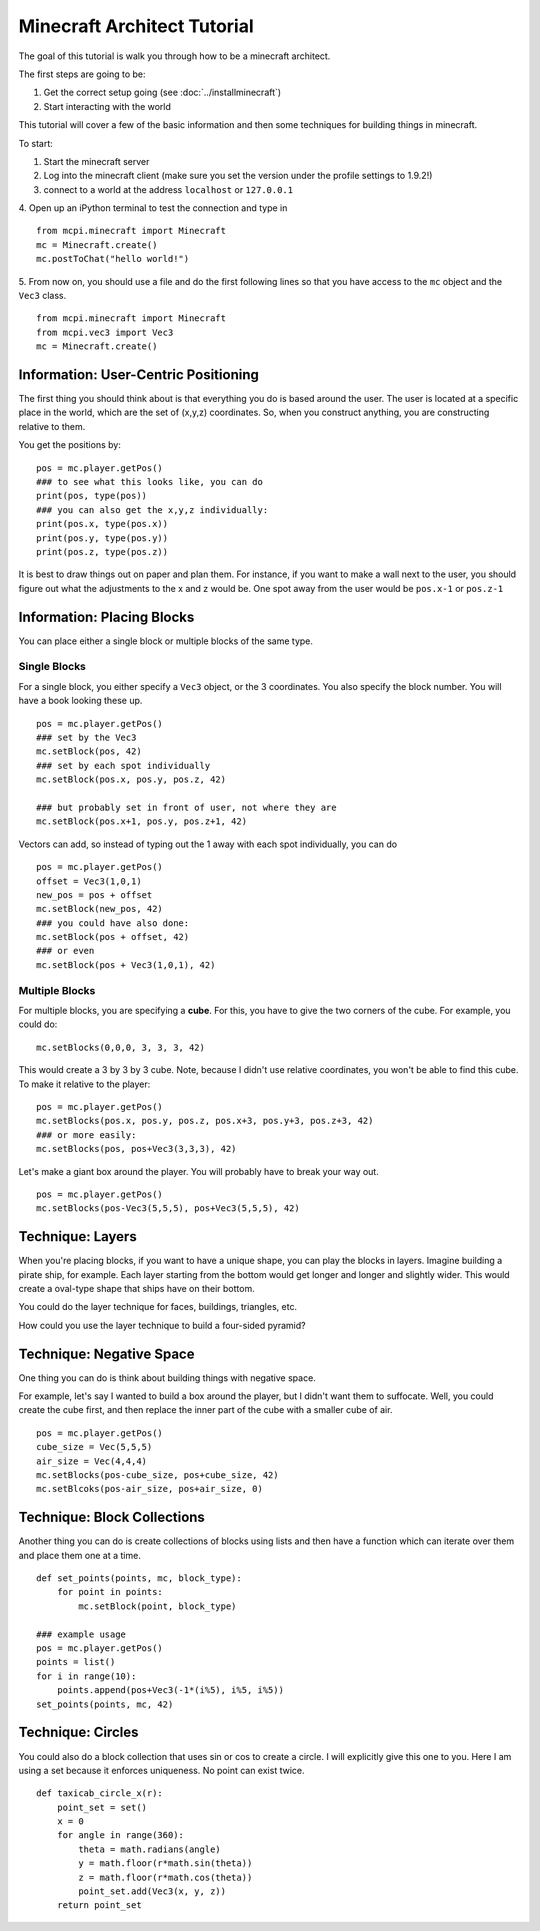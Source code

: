 Minecraft Architect Tutorial
============================

The goal of this tutorial is walk you through how to be a minecraft architect.

The first steps are going to be:

1. Get the correct setup going (see :doc:`../installminecraft`)
2. Start interacting with the world

This tutorial will cover a few of the basic information and then some techniques for building things in minecraft.

To start:

1. Start the minecraft server
2. Log into the minecraft client (make sure you set the version under the profile settings to 1.9.2!)
3. connect to a world at the address ``localhost`` or ``127.0.0.1``
4. Open up an iPython terminal to test the connection and type in
::
    from mcpi.minecraft import Minecraft
    mc = Minecraft.create()
    mc.postToChat("hello world!")
5. From now on, you should use a file and do the first following lines so that you have access to the ``mc`` object and the ``Vec3`` class.
::
    from mcpi.minecraft import Minecraft
    from mcpi.vec3 import Vec3
    mc = Minecraft.create()

Information: User-Centric Positioning
-------------------------------------

The first thing you should think about is that everything you do is based around the user.
The user is located at a specific place in the world, which are the set of (x,y,z) coordinates.
So, when you construct anything, you are constructing relative to them.

You get the positions by:
::
    pos = mc.player.getPos()
    ### to see what this looks like, you can do
    print(pos, type(pos))
    ### you can also get the x,y,z individually:
    print(pos.x, type(pos.x))
    print(pos.y, type(pos.y))
    print(pos.z, type(pos.z))

It is best to draw things out on paper and plan them.
For instance, if you want to make a wall next to the user, you should figure out what the adjustments to the x and z would be.
One spot away from the user would be ``pos.x-1`` or ``pos.z-1``


Information: Placing Blocks
---------------------------

You can place either a single block or multiple blocks of the same type.

Single Blocks
*************

For a single block, you either specify a ``Vec3`` object, or the 3 coordinates.
You also specify the block number.  You will have a book looking these up.
::
    pos = mc.player.getPos()
    ### set by the Vec3
    mc.setBlock(pos, 42)
    ### set by each spot individually
    mc.setBlock(pos.x, pos.y, pos.z, 42)

    ### but probably set in front of user, not where they are
    mc.setBlock(pos.x+1, pos.y, pos.z+1, 42)

Vectors can add, so instead of typing out the 1 away with each spot individually, you can do
::
    pos = mc.player.getPos()
    offset = Vec3(1,0,1)
    new_pos = pos + offset
    mc.setBlock(new_pos, 42)
    ### you could have also done:
    mc.setBlock(pos + offset, 42)
    ### or even
    mc.setBlock(pos + Vec3(1,0,1), 42)

Multiple Blocks
***************

For multiple blocks, you are specifying a **cube**.  For this, you have to give the two corners of the cube.
For example, you could do:
::
    mc.setBlocks(0,0,0, 3, 3, 3, 42)

This would create a 3 by 3 by 3 cube.  Note, because I didn't use relative coordinates, you won't be able to find this cube.
To make it relative to the player:
::
    pos = mc.player.getPos()
    mc.setBlocks(pos.x, pos.y, pos.z, pos.x+3, pos.y+3, pos.z+3, 42)
    ### or more easily:
    mc.setBlocks(pos, pos+Vec3(3,3,3), 42)

Let's make a giant box around the player. You will probably have to break your way out.
::
    pos = mc.player.getPos()
    mc.setBlocks(pos-Vec3(5,5,5), pos+Vec3(5,5,5), 42)

Technique: Layers
-----------------

When you're placing blocks, if you want to have a unique shape, you can play the blocks in layers.
Imagine building a pirate ship, for example.  Each layer starting from the bottom would get longer and longer and slightly wider.
This would create a oval-type shape that ships have on their bottom.

You could do the layer technique for faces, buildings, triangles, etc.

How could you use the layer technique to build a four-sided pyramid?

Technique: Negative Space
-------------------------

One thing you can do is think about building things with negative space.

For example, let's say I wanted to build a box around the player, but I didn't want them to suffocate.
Well, you could create the cube first, and then replace the inner part of the cube with a smaller cube of air.
::
    pos = mc.player.getPos()
    cube_size = Vec(5,5,5)
    air_size = Vec(4,4,4)
    mc.setBlocks(pos-cube_size, pos+cube_size, 42)
    mc.setBlcoks(pos-air_size, pos+air_size, 0)

Technique: Block Collections
----------------------------

Another thing you can do is create collections of blocks using lists and then
have a function which can iterate over them and place them one at a time.
::
    def set_points(points, mc, block_type):
        for point in points:
            mc.setBlock(point, block_type)

    ### example usage
    pos = mc.player.getPos()
    points = list()
    for i in range(10):
        points.append(pos+Vec3(-1*(i%5), i%5, i%5))
    set_points(points, mc, 42)


Technique: Circles
------------------

You could also do a block collection that uses sin or cos to create a circle. I will explicitly give this one to you.
Here I am using a set because it enforces uniqueness. No point can exist twice.
::
    def taxicab_circle_x(r):
        point_set = set()
        x = 0
        for angle in range(360):
            theta = math.radians(angle)
            y = math.floor(r*math.sin(theta))
            z = math.floor(r*math.cos(theta))
            point_set.add(Vec3(x, y, z))
        return point_set
